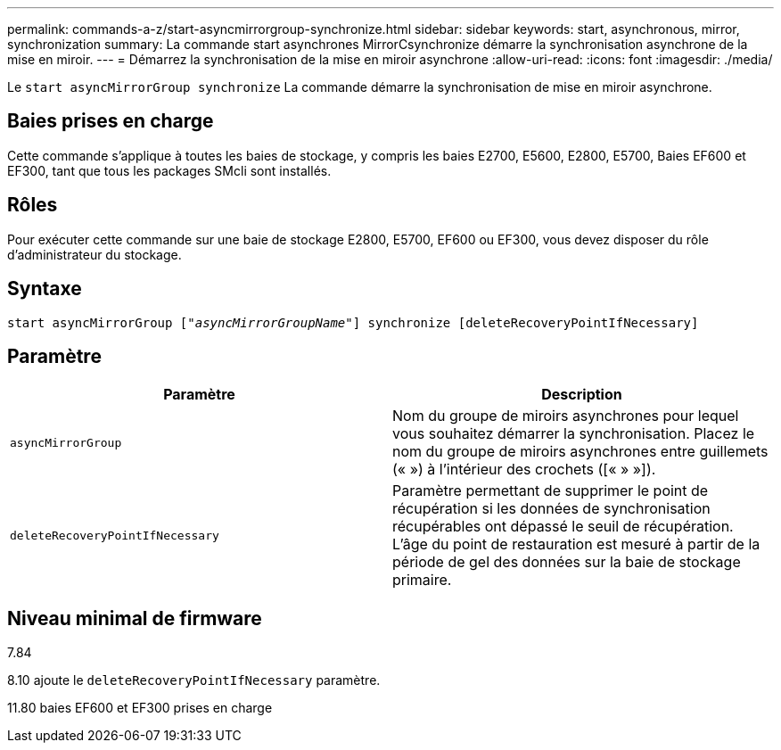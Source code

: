 ---
permalink: commands-a-z/start-asyncmirrorgroup-synchronize.html 
sidebar: sidebar 
keywords: start, asynchronous, mirror, synchronization 
summary: La commande start asynchrones MirrorCsynchronize démarre la synchronisation asynchrone de la mise en miroir. 
---
= Démarrez la synchronisation de la mise en miroir asynchrone
:allow-uri-read: 
:icons: font
:imagesdir: ./media/


[role="lead"]
Le `start asyncMirrorGroup synchronize` La commande démarre la synchronisation de mise en miroir asynchrone.



== Baies prises en charge

Cette commande s'applique à toutes les baies de stockage, y compris les baies E2700, E5600, E2800, E5700, Baies EF600 et EF300, tant que tous les packages SMcli sont installés.



== Rôles

Pour exécuter cette commande sur une baie de stockage E2800, E5700, EF600 ou EF300, vous devez disposer du rôle d'administrateur du stockage.



== Syntaxe

[listing, subs="+macros"]
----
start asyncMirrorGroup pass:quotes[["_asyncMirrorGroupName_"]] synchronize [deleteRecoveryPointIfNecessary]
----


== Paramètre

[cols="2*"]
|===
| Paramètre | Description 


 a| 
`asyncMirrorGroup`
 a| 
Nom du groupe de miroirs asynchrones pour lequel vous souhaitez démarrer la synchronisation. Placez le nom du groupe de miroirs asynchrones entre guillemets (« ») à l'intérieur des crochets ([« » »]).



 a| 
`deleteRecoveryPointIfNecessary`
 a| 
Paramètre permettant de supprimer le point de récupération si les données de synchronisation récupérables ont dépassé le seuil de récupération. L'âge du point de restauration est mesuré à partir de la période de gel des données sur la baie de stockage primaire.

|===


== Niveau minimal de firmware

7.84

8.10 ajoute le `deleteRecoveryPointIfNecessary` paramètre.

11.80 baies EF600 et EF300 prises en charge
